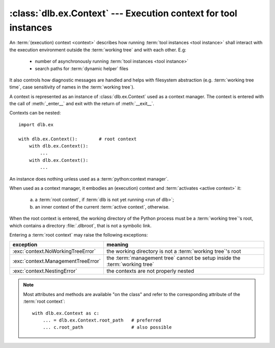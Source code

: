:class:`dlb.ex.Context` --- Execution context for tool instances
=================================================================
.. module:: dlb.ex
   :synopsis: Execution context for tool instances

An :term:`(execution) context <context>` describes how running :term:`tool instances <tool instance>` shall interact
with the execution environment outside the :term:`working tree` and with each other.
E.g:

 - number of asynchronously running :term:`tool instances <tool instance>`
 - search paths for :term:`dynamic helper` files

It also controls how diagnostic messages are handled and helps with filesystem abstraction
(e.g. :term:`working tree time`, case sensitivity of names in the :term:`working tree`).

A context is represented as an instance of :class:`dlb.ex.Context` used as a context manager.
The context is entered with the call of :meth:`_enter__` and exit with the return of :meth:`__exit__`.


Contexts can be nested::

   import dlb.ex

   with dlb.ex.Context():        # root context
       with dlb.ex.Context():
           ...
       with dlb.ex.Context():
           ...


.. class:: Context

   An instance does nothing unless used as a :term:`python:context manager`.

   When used as a context manager, it embodies an (execution) context and :term:`activates <active context>` it:

      a. a :term:`root context`, if :term:`dlb is not yet running <run of dlb>`;

      b. an inner context of the current :term:`active context`, otherwise.

   When the root context is entered, the working directory of the Python process must be a :term:`working tree`'s root,
   which contains a directory :file:`.dlbroot`, that is not a symbolic link.

   Entering a :term:`root context` may raise the following exceptions:

   +-------------------------------------+-----------------------------------------------------------------------------+
   | exception                           | meaning                                                                     |
   +=====================================+=============================================================================+
   | :exc:`context.NoWorkingTreeError`   | the working directory is not a :term:`working tree`'s root                  |
   +-------------------------------------+-----------------------------------------------------------------------------+
   | :exc:`context.ManagementTreeError`  | the :term:`management tree` cannot be setup inside the :term:`working tree` |
   +-------------------------------------+-----------------------------------------------------------------------------+
   | :exc:`context.NestingError`         | the contexts are not properly nested                                        |
   +-------------------------------------+-----------------------------------------------------------------------------+

   .. note::
      Most attributes and methods are available "on the class" and refer to the corresponding attribute of the
      :term:`root context`::

       with dlb.ex.Context as c:
           ... = dlb.ex.Context.root_path   # preferred
           ... c.root_path                  # also possible


   .. attribute:: root

      The current :term:`root context`.

      :raises dlb.ex.context.NotRunning: if :term:`dlb is not running <run of dlb>`).

   .. attribute:: active

      The current :term:`active context`.

      :raises dlb.ex.context.NotRunning: if :term:`dlb is not running <run of dlb>`).

   .. attribute:: root_path

      The absolute path to the :term:`working tree`'s root.

      Same on class and instance.

      :raises dlb.ex.context.NotRunning: if :term:`dlb is not running <run of dlb>`).

   .. attribute:: working_tree_time_ns

      The current :term:`working tree time` in nanoseconds as an integer.

      Same on class and instance.

      :raises dlb.ex.context.NotRunning: if :term:`dlb is not running <run of dlb>`).

   .. attribute:: temporary_path

      The absolute path to the temporary directory, located in the :term:`management tree`.

      Same on class and instance.

      The temporary directory is guaranteed to created as an empty directory when the :term:`root context` is
      entered. Its is removed (with all its content) when the  :term:`root context` is exit.

      Use the temporary directory to store intermediate filesystem objects meant to replace filesystem objects
      in the :term:`managed tree` eventually. This guarantees a correct :term:`mtime` of the target
      (provided, the assumption :ref:`A-F1 <assumption-f1>` holds).

      :raises dlb.ex.context.NotRunning: if :term:`dlb is not running <run of dlb>`).
